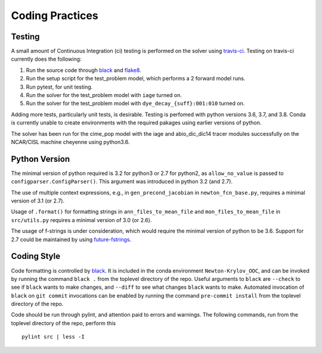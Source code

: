 ================
Coding Practices
================

-------
Testing
-------

A small amount of Continuous Integration (ci) testing is performed on the solver using
`travis-ci <https://travis-ci.com/>`_.
Testing on travis-ci currently does the following:

#. Run the source code through `black <https://black.readthedocs.io/en/stable/>`_ and
   `flake8 <https://flake8.pycqa.org/en/latest/>`_.
#. Run the setup script for the test_problem model, which performs a 2 forward model
   runs.
#. Run pytest, for unit testing.
#. Run the solver for the test_problem model with ``iage`` turned on.
#. Run the solver for the test_problem model with ``dye_decay_{suff}:001:010`` turned
   on.

Adding more tests, particularly unit tests, is desirable.
Testing is perfomed with python versions 3.6, 3.7, and 3.8.
Conda is currently unable to create environments with the required pakages using earlier
versions of python.

The solver has been run for the cime_pop model with the iage and abio_dic_dic14 tracer
modules successfully on the NCAR/CISL machine cheyenne using python3.6.

--------------
Python Version
--------------

The minimal version of python required is 3.2 for python3 or 2.7 for python2, as
``allow_no_value`` is passed to ``configparser.ConfigParser()``.
This argument was introduced in python 3.2 (and 2.7).

The use of multiple context expressions, e.g., in ``gen_precond_jacobian`` in
``newton_fcn_base.py``, requires a minimal version of 3.1 (or 2.7).

Usage of ``.format()`` for formatting strings in ``ann_files_to_mean_file`` and
``mon_files_to_mean_file`` in ``src/utils.py`` requires a minimal version of 3.0 (or
2.6).

The usage of f-strings is under consideration, which would require the minimal version
of python to be 3.6.
Support for 2.7 could be maintained by using `future-fstrings
<https://github.com/asottile/future-fstrings>`_.

------------
Coding Style
------------

Code formatting is controlled by `black <https://black.readthedocs.io/en/stable/>`_.
It is included in the conda environment ``Newton-Krylov_OOC``, and can be invoked by
running the command ``black .`` from the toplevel directory of the repo.
Useful arguments to ``black`` are ``--check`` to see if ``black`` wants to make changes,
and ``--diff`` to see what changes ``black`` wants to make.
Automated invocation of ``black`` on ``git commit`` invocations can be enabled by running
the command ``pre-commit install`` from the toplevel directory of the repo.

Code should be run through pylint, and attention paid to errors and warnings.
The following commands, run from the toplevel directory of the repo, perform this
::

   pylint src | less -I
